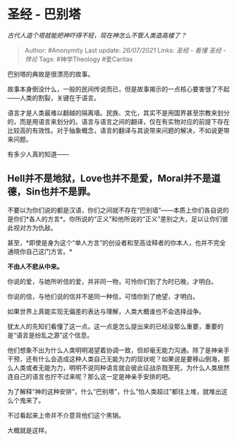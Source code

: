 * 圣经 - 巴别塔
  :PROPERTIES:
  :CUSTOM_ID: 圣经---巴别塔
  :END:

/古代人造个塔就能把神吓得不轻，现在神怎么不管人类造高楼了？/

#+BEGIN_QUOTE
  Author: #Anonymity Last update: /26/07/2021/ Links: [[圣经 - 看懂]]
  [[圣经 - 悖论]] Tags: #神学Theology #爱Caritas
#+END_QUOTE

巴别塔的典故是很漂亮的故事。

故事本身倒没什么，一般的民间传说而已，但是故事揭示的一点核心要害很了不起------人类的割裂，关键在于语言。

语言才是人类最难以翻越的隔离墙。民族、文化，其实不是用国界甚至宗教来划分的，而是用语言来划分的。语言与语言之间的翻译，仅在有实物对应的前提下存在比较高的有效性。对于抽象概念，语言的翻译与其说带来问题的解决，不如说更带来问题。

有多少人真的知道------

** *Hell并不是地狱，Love也并不是爱，Moral并不是道德，Sin也并不是罪。*
   :PROPERTIES:
   :CUSTOM_ID: hell并不是地狱love也并不是爱moral并不是道德sin也并不是罪
   :END:

不要以为你们说的都是汉语，你们之间就不存在“巴别墙”------本质上你们各自说的是你们*各人的方言*。你所说的“正义”和他所说的“正义”差别之大，足以让你们彼此视对方为仇敌。

甚至，*即使是身为这个“单人方言”的创设者和至高诠释者的你本人，也并不完全通晓你自己这门方言。*

*不由人不悲从中来。*

你说的爱，与她所听信的爱，并非同一物，可怜你们到了为时已晚，才明白。

你说的信，与他们说的信并不是同一种信，可惜你到了绝望，才明白。

如果世界上真能实现无偏差的表达与理解，人类大概谁也不会选择战争。

犹太人的先知们看懂了这一点。这一点是怎么提出来的已经没那么重要，重要的是“语言是纷乱之源”这个信息。

他们想象不出为什么人类明明渴望着协调一致，但却毫无能力沟通。除了是神亲手干预，还有什么会造成这种人类自己无能为力的现状呢？如果说是要移山倒海，那么人类或者无能为力，明明不说同种语言就会彼此征战杀戮至死，为什么人类居然连自己的语言也拧不过来呢？那么这一定是神亲手安排的吧。

为了解释“神的这种安排”，什么“巴别塔”，什么”怕人类超过”都往上堆，就堆出这么个鬼来了。

不过看起来上帝并不介意背他们这个黑锅。

大概就是这样。
